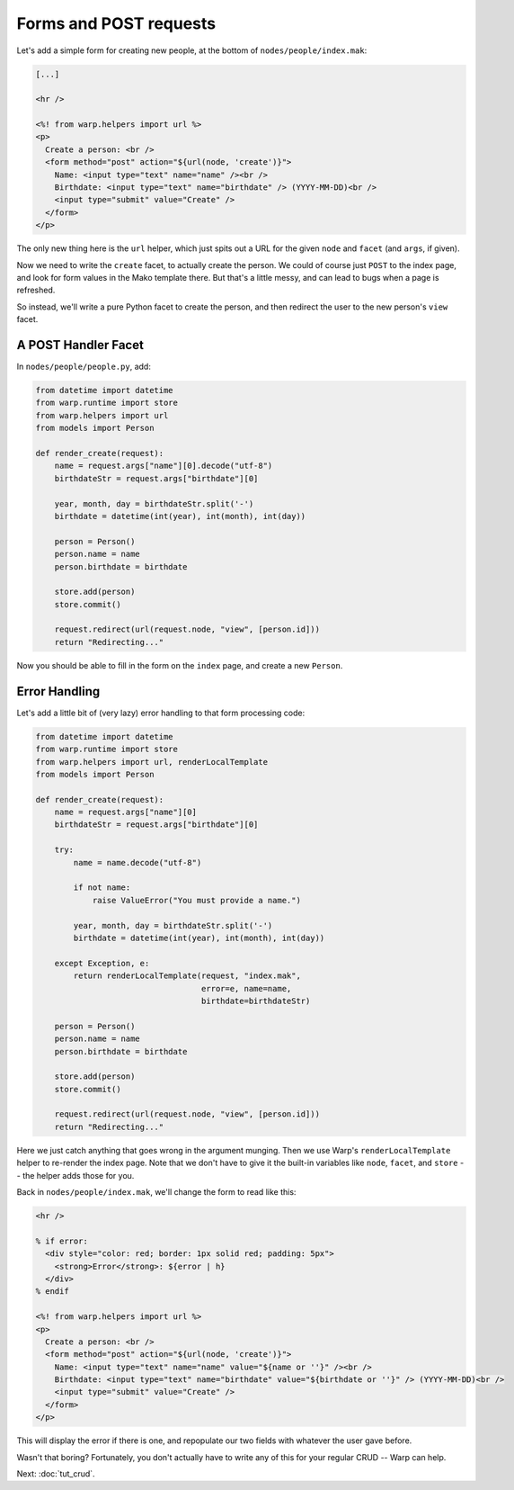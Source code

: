 Forms and POST requests
=======================

Let's add a simple form for creating new people, at the bottom of
``nodes/people/index.mak``:

.. code-block:: mako

  [...]

  <hr />

  <%! from warp.helpers import url %>
  <p>
    Create a person: <br />
    <form method="post" action="${url(node, 'create')}">
      Name: <input type="text" name="name" /><br />
      Birthdate: <input type="text" name="birthdate" /> (YYYY-MM-DD)<br />
      <input type="submit" value="Create" />
    </form>
  </p>

The only new thing here is the ``url`` helper, which just spits out a URL for
the given ``node`` and ``facet`` (and ``args``, if given).

Now we need to write the ``create`` facet, to actually create the person. We
could of course just ``POST`` to the index page, and look for form values in
the Mako template there. But that's a little messy, and can lead to bugs when a
page is refreshed.

So instead, we'll write a pure Python facet to create the person, and then
redirect the user to the new person's ``view`` facet.

A POST Handler Facet
--------------------

In ``nodes/people/people.py``, add:

.. code-block:: python

  from datetime import datetime
  from warp.runtime import store
  from warp.helpers import url
  from models import Person

  def render_create(request):
      name = request.args["name"][0].decode("utf-8")
      birthdateStr = request.args["birthdate"][0]

      year, month, day = birthdateStr.split('-')
      birthdate = datetime(int(year), int(month), int(day))

      person = Person()
      person.name = name
      person.birthdate = birthdate

      store.add(person)
      store.commit()

      request.redirect(url(request.node, "view", [person.id]))
      return "Redirecting..."

Now you should be able to fill in the form on the ``index`` page, and create a
new ``Person``.

Error Handling
--------------

Let's add a little bit of (very lazy) error handling to that form processing
code:

.. code-block:: python

  from datetime import datetime
  from warp.runtime import store
  from warp.helpers import url, renderLocalTemplate
  from models import Person

  def render_create(request):
      name = request.args["name"][0]
      birthdateStr = request.args["birthdate"][0]

      try:
          name = name.decode("utf-8")

          if not name:
              raise ValueError("You must provide a name.")

          year, month, day = birthdateStr.split('-')
          birthdate = datetime(int(year), int(month), int(day))

      except Exception, e:
          return renderLocalTemplate(request, "index.mak",
                                     error=e, name=name,
                                     birthdate=birthdateStr)

      person = Person()
      person.name = name
      person.birthdate = birthdate

      store.add(person)
      store.commit()

      request.redirect(url(request.node, "view", [person.id]))
      return "Redirecting..."

Here we just catch anything that goes wrong in the argument munging. Then we
use Warp's ``renderLocalTemplate`` helper to re-render the index page. Note
that we don't have to give it the built-in variables like ``node``, ``facet``,
and ``store`` -- the helper adds those for you.

Back in ``nodes/people/index.mak``, we'll change the form to read like this:

.. code-block:: mako

  <hr />

  % if error:
    <div style="color: red; border: 1px solid red; padding: 5px">
      <strong>Error</strong>: ${error | h}
    </div>
  % endif

  <%! from warp.helpers import url %>
  <p>
    Create a person: <br />
    <form method="post" action="${url(node, 'create')}">
      Name: <input type="text" name="name" value="${name or ''}" /><br />
      Birthdate: <input type="text" name="birthdate" value="${birthdate or ''}" /> (YYYY-MM-DD)<br />
      <input type="submit" value="Create" />
    </form>
  </p>

This will display the error if there is one, and repopulate our two fields with
whatever the user gave before.

Wasn't that boring? Fortunately, you don't actually have to write any of this
for your regular CRUD -- Warp can help.

Next: :doc:`tut_crud`.
